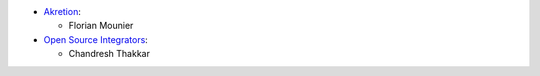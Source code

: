 * `Akretion <https://www.akretion.com>`_:

  * Florian Mounier

* `Open Source Integrators <https://www.opensourceintegrators.com>`_:

  * Chandresh Thakkar

